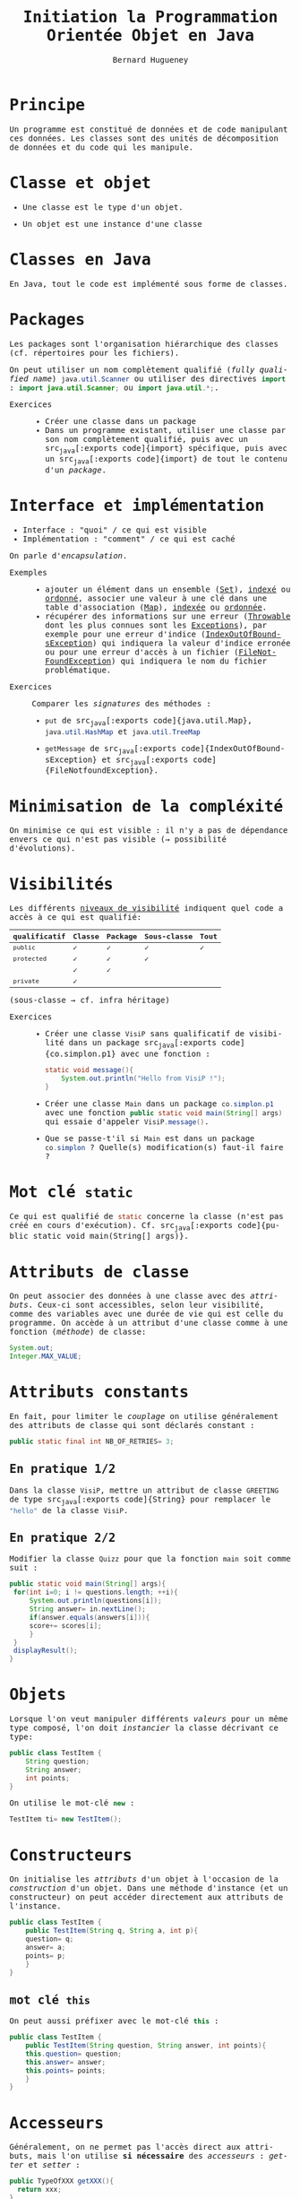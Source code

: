 # -*- mode: org; org-confirm-babel-evaluate: nil; org-babel-noweb-wrap-start: "«"; org-babel-noweb-wrap-end: "»"; ispell-local-dictionary: "fr_FR";-*-

#+TITLE: Initiation la Programmation Orientée Objet en Java
#+AUTHOR: Bernard Hugueney

#+LANGUAGE: fr
#+LANG: fr
#+HTML_HEAD_EXTRA: <style>*{font-family: monospace !important}</style>

#+BEGIN_SRC elisp :exports none :results silent
 (setq org-ditaa-jar-path "/usr/share/ditaa/ditaa.jar")
(org-babel-do-load-languages
 'org-babel-load-languages
 '((ditaa . t)
   (java . t)
   (python . t)))
#+END_SRC


* Principe
Un programme est constitué de données et de code manipulant ces
données. Les classes sont des unités de décomposition de données et du
code qui les manipule.

* Classe et objet
- Une classe est le type d'un objet.

- Un objet est une instance d'une classe
* Classes en Java
En Java, tout le code est implémenté sous forme de classes.
* Packages
Les packages sont l'organisation hiérarchique des classes
(cf. répertoires pour les fichiers).

On peut utiliser un nom complètement qualifié (/fully qualified name/)
src_java[:exports code]{java.util.Scanner} ou utiliser des directives src_java[:exports code]{import} : src_java[:exports code]{import java.util.Scanner;} ou src_java[:exports code]{import java.util.*;}.


- Exercices :: 
  - Créer une classe dans un package
  - Dans un programme existant, utiliser une classe par son nom
    complètement qualifié, puis avec un src_java[:exports
    code]{import} spécifique, puis avec un src_java[:exports
    code]{import} de tout le contenu d'un /package/.

* Interface et implémentation
- Interface : "quoi" / ce qui est visible
- Implémentation : "comment" / ce qui est caché

On parle d'/encapsulation/. 

- Exemples ::
  - ajouter un élément dans un ensemble ([[https://docs.oracle.com/javase/8/docs/api/java/util/Set.html][Set]]), [[https://docs.oracle.com/javase/8/docs/api/java/util/HashSet.html][indexé]] ou [[https://docs.oracle.com/javase/8/docs/api/java/util/TreeSet.html][ordonné]],
    associer une valeur à une clé dans une table d'association
    ([[https://docs.oracle.com/javase/8/docs/api/java/util/Map.html][Map]]), [[https://docs.oracle.com/javase/8/docs/api/java/util/HashSet.html][indexée]] ou [[https://docs.oracle.com/javase/8/docs/api/java/util/TreeMap.html][ordonnée]].
  - récupérer des informations sur une erreur ([[https://docs.oracle.com/javase/8/docs/api/java/lang/Throwable.html#getMessage--][Throwable]] dont les plus
    connues sont les [[https://docs.oracle.com/javase/8/docs/api/java/lang/Exception.html][Exceptions]]), par exemple pour une erreur d'indice
    ([[https://docs.oracle.com/javase/8/docs/api/java/lang/IndexOutOfBoundsException.html][IndexOutOfBoundsException]]) qui indiquera la valeur d'indice
    erronée ou pour une erreur d'accès à un fichier
    ([[https://docs.oracle.com/javase/8/docs/api/java/io/FileNotFoundException.html][FileNotFoundException]]) qui indiquera le nom du fichier
    problématique.

- Exercices :: Comparer les /signatures/ des méthodes :
  - src_java[:exports code]{put} de src_java[:exports
    code]{java.util.Map}, src_java[:exports code]{java.util.HashMap}
    et src_java[:exports code]{java.util.TreeMap}

  - src_java[:exports code]{getMessage} de src_java[:exports
    code]{IndexOutOfBoundsException} et src_java[:exports
    code]{FileNotfoundException}.

* Minimisation de la compléxité
On minimise ce qui est visible : il n'y a pas de dépendance envers ce
qui n'est pas visible (\rightarrow possibilité d'évolutions).

* Visibilités
Les différents [[https://docs.oracle.com/javase/tutorial/java/javaOO/accesscontrol.html][niveaux de visibilité]] indiquent quel code a accès à ce
qui est qualifié:

| qualificatif | Classe | Package | Sous-classe | Tout |
|--------------+--------+---------+-------------+------|
| =public=     | ✓      | ✓       | ✓           | ✓    |
| =protected=  | ✓      | ✓       | ✓           |      |
|              | ✓      | ✓       |             |      |
| =private=    | ✓      |         |             |      |

(sous-classe \rightarrow cf. infra héritage)

- Exercices ::
  - Créer une classe src_java[:exports code]{VisiP} sans qualificatif
    de visibilité dans un package src_java[:exports
    code]{co.simplon.p1} avec une fonction :
    #+BEGIN_SRC java
static void message(){
    System.out.println("Hello from VisiP !");
}
    #+END_SRC
  - Créer une classe src_java[:exports code]{Main} dans un package src_java[:exports code]{co.simplon.p1} avec une
    fonction src_java[:exports code]{public static void main(String[] args)} qui essaie
    d'appeler src_java[:exports code]{VisiP.message()}.
  - Que se passe-t'il si src_java[:exports code]{Main} est dans un package src_java[:exports code]{co.simplon} ?
    Quelle(s) modification(s) faut-il faire ?

* Mot clé =static=
Ce qui est qualifié de src_java[:exports code]{static} concerne la
classe (n'est pas créé en cours d'exécution). Cf. src_java[:exports
code]{public static void main(String[] args)}.

* Attributs de classe

On peut associer des données à une classe avec des
/attributs/. Ceux-ci sont accessibles, selon leur visibilité, comme
des variables avec une durée de vie qui est celle du programme.
On accède à un attribut d'une classe comme à une fonction (/méthode/) de classe:
#+BEGIN_SRC java
System.out;
Integer.MAX_VALUE;
#+END_SRC


* Attributs constants
En fait, pour limiter le /couplage/ on utilise généralement des
attributs de classe qui sont déclarés constant :
#+BEGIN_SRC java
public static final int NB_OF_RETRIES= 3;
#+END_SRC

** En pratique 1/2

Dans la classe src_java[:exports code]{VisiP}, mettre un attribut de
classe src_java[:exports code]{GREETING} de type src_java[:exports
code]{String} pour remplacer le src_java[:exports code]{"hello"} de la
classe src_java[:exports code]{VisiP}.

** En pratique 2/2
Modifier la classe src_java[:exports code]{Quizz} pour que la fonction src_java[:exports code]{main} soit comme suit :
#+BEGIN_SRC java
  public static void main(String[] args){
   for(int i=0; i != questions.length; ++i){
       System.out.println(questions[i]);
       String answer= in.nextLine();
       if(answer.equals(answers[i])){
	   score+= scores[i];
       }
   }
   displayResult();
  }
#+END_SRC

* Objets
Lorsque l'on veut manipuler différents /valeurs/ pour un même type
composé, l'on doit /instancier/ la classe décrivant ce type:
#+BEGIN_SRC java
  public class TestItem {
      String question;
      String answer;
      int points;
  }
#+END_SRC
On utilise le mot-clé src_java[:exports code]{new} :
#+BEGIN_SRC java
TestItem ti= new TestItem();
#+END_SRC
* Constructeurs
On initialise les /attributs/ d'un objet à l'occasion de la
/construction/ d'un objet. Dans une méthode d'instance (et un
constructeur) on peut accéder directement aux attributs de l'instance.
#+BEGIN_SRC java
  public class TestItem {
      public TestItem(String q, String a, int p){
	  question= q;
	  answer= a;
	  points= p;
      }
  }
#+END_SRC

** mot clé =this=
On peut aussi préfixer avec le mot-clé src_java[:exports code]{this} :
#+BEGIN_SRC java
  public class TestItem {
      public TestItem(String question, String answer, int points){
	  this.question= question;
	  this.answer= answer;
	  this.points= points;
      }
  }
#+END_SRC
* Accesseurs
Généralement, on ne permet pas l'accès direct aux attributs, mais l'on
utilise *si nécessaire* des /accesseurs/ : /getter/ et /setter/ :
#+BEGIN_SRC java
public TypeOfXXX getXXX(){
  return xxx;
}
public void setXXX( TypeOfXXX xxx ){
  this.xxx= xxx;
}
#+END_SRC
* Méthodes
Une méthode d'instance (non qualifiée par src_java[:exports code]{static}) :
- est appelée sur une instance 
  #+BEGIN_SRC java
  System.out.println();
  str.equals("test");
  #+END_SRC
- a accès implicite aux attributs d'instance (Cf. accesseurs)
* equals et toString
On réimplémente (cf. infra héritage) généralement au moins les
méthodes [[https://docs.oracle.com/javase/8/docs/api/java/lang/Object.html#equals-java.lang.Object-][equals]] et [[https://docs.oracle.com/javase/8/docs/api/java/lang/Object.html#toString--][toString]]. Cette dernière est appellée
automatiquement lors d'une concaténation ou d'un affichage avec
src_java[:exports code]{println}.

* Références
En fait, tous les objets sont manipulés par références (comme les
instances de src_java[:exports code]{String}, src_java[:exports
code]{Integer},…).

 Cf. implications pour arguments, ==, …


* Classes immutables
Si tous les attributs d'instance sont constants, il n'y a pas de
risques de modifications problématiques.

* En pratique 1/2
Modifier le programme src_java[:exports code]{Quizz} pour utiliser des
objets d'une classe src_java[:exports code]{TestItem}.

** Classe QuizzItem immutable
Utiliser une classe src_java[:exports code]{QuizzItem} immutable, avec
une méthode qui retourne le nombre de points obtenus en validant ou
non une réponse proposée.

** Classe QuizzItem mutable
Utiliser une classe src_java[:exports code]{QuizzItem} mutable avec un
attribut qui permette de reproposer la question en cas de réponse
erronée.

** Instances de la classe Quizz

Modifier la classe src_java[:exports code]{Quizz} pour que le main
instancie un objet paramétré par le nombre d'essais:
#+BEGIN_SRC java :exports code
  public static void main(String[] args){
      Quizz session= new Quizz(nbRetries);
      session.doTest();
      session.displayResults();
  }
#+END_SRC
